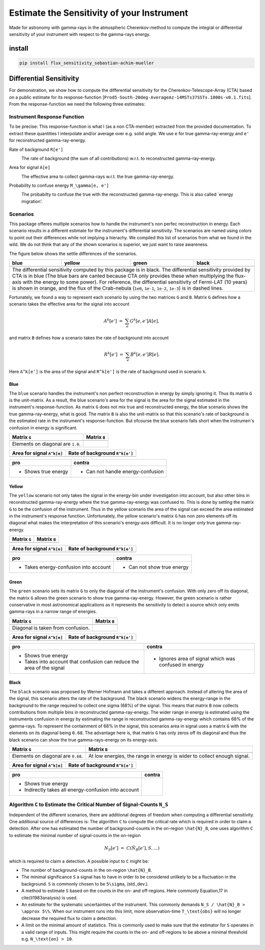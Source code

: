 ###########################################
Estimate the Sensitivity of your Instrument
###########################################
|TestStatus| |PyPiStatus| |BlackStyle| 

Made for astronomy with gamma-rays in the atmospheric Cherenkov-method to compute the integral or differential sensitivity of your instrument with respect to the gamma-rays energy.

*******
install
*******

.. code-block::

    pip install flux_sensitivity_sebastian-achim-mueller


************************
Differential Sensitivity
************************
For demonstration, we show how to compute the differential sensitivity for the Cherenkov-Telescope-Array (CTA) based on a public estimate for its response-function [``Prod5-South-20deg-AverageAz-14MSTs37SSTs.1800s-v0.1.fits``].
From the response-function we need the following three estimates:

Instrument Response Function
============================
To be precise: This response-function is what I (as a non CTA-member) extracted from the provided documentation. To extract these quantities I interpolate and/or average over e.g. solid angle.
We use ``e`` for true gamma-ray-energy and ``e'`` for reconstructed gamma-ray-energy.

Rate of background ``R[e']``
    |img_irf_background_rate_onregion|
    
    The rate of background (the sum of all contributions) w.r.t. to reconstructed gamma-ray-energy.

Area for signal ``A[e]``
    |img_irf_signal_area|

    The effective area to collect gamma-rays w.r.t. the true gamma-ray-energy.

Probability to confuse energy ``M_\gamma[e, e']``
    |img_irf_probability_reco_given_true|

    The probabilty to confuse the true with the reconstructed gamma-ray-energy.
    This is also called `energy migration'.

Scenarios
=========

This package offeres multiple scenarios how to handle the instrument's non perfec reconstruction in energy.
Each scenario results in a different estimate for the instrument's differential sensitivity.
The scenarios are named using colors to point out their differences while not implying a hierachy.
We compiled this list of scenarios from what we found in the wild.
We do not think that any of the shown scenarios is superior, we just want to raise awareness.

The figure below shows the settle differences of the scenarios.

+-----------------------+-----------------------+-----------------------+-----------------------+
| blue                  | yellow                | green                 | black                 |
+=======================+=======================+=======================+=======================+
| |img_diff_sens_blue|  | |img_diff_sens_yellow|| |img_diff_sens_green| | |img_diff_sens_black| |
+-----------------------+-----------------------+-----------------------+-----------------------+
| The differential sensitivity computed by this package is in black.                            |
| The differential sensitivity provided by CTA is in blue                                       |
| (The blue bars are canted because CTA only provides these when multiplying the                |
| flux-axis with the energy to some power).                                                     |
| For reference, the differential sensitivity of Fermi-LAT (10 years) is shown in orange,       |   
| and the flux of the Crab-nebula (``1e0``, ``1e-1``, ``1e-2``, ``1e-3``) is in dashed lines.   |
+-----------------------------------------------------------------------------------------------+

Fortunately, we found a way to represent each scenario by using the two matrices ``G`` and ``B``.
Matrix ``G`` defines how a scenario takes the effective area for the signal into account

.. math::

   A^k[e'] &=& \sum_{e} G^k[e, e'] A[e],

and matrix ``B`` defines how a scenario takes the rate of background into account

.. math::

   R^k[e'] &=& \sum_{e} B^k[e, e'] R[e].

Here ``A^k[e']`` is the area of the signal and ``R^k[e']`` is the rate of background used in scenario ``k``.

Blue
----
The ``blue`` scenario handles the instrument's non perfect reconstruction in energy by simply ignoring it.
Thus its matrix ``G`` is the unit-matrix.
As a result, the blue scenario's area for the signal is the area for the signal estimated in the instrument's response-function.
As matrix ``G`` does not mix true and reconstructed energy, the blue scenario shows the true gamma-ray-energy, what is good.
The matrix ``B`` is also the unit-matrix so that this scenario's rate of background is the estimated rate in the instrument's response-function.
But ofcourse the blue scenario falls short when the instrumen's confusion in energy is significant.

+-------------------------------------+--------------------------------------------+
| Matrix ``G``                        | Matrix ``B``                               |
+=====================================+============================================+
| |img_G_matrix_in_scenario_blue|     | |img_B_matrix_in_scenario_blue|            |
+-------------------------------------+--------------------------------------------+
| Elements on diagonal are ``1.0``.   |                                            |
+-------------------------------------+--------------------------------------------+

+-------------------------------------+--------------------------------------------+
| Area for signal ``A^k[e]``          | Rate of background ``R^k[e']``             |
+=====================================+============================================+
| |img_signal_area_in_scenario_blue|  | |img_background_rate_in_scenario_blue|     |
+-------------------------------------+--------------------------------------------+

|img_diff_sens_blue|

+-------------------------------------+--------------------------------------------+
| pro                                 | contra                                     |
+=====================================+============================================+
| - Shows true energy                 | - Can not handle energy-confusion          |
+-------------------------------------+--------------------------------------------+

Yellow
------
The ``yellow`` scenario not only takes the signal in the energy-bin under investigation into account, but also other bins in reconstructed gamma-ray-energy where the true gamma-ray-energy was confused to.
This is done by setting the matrix ``G`` to be the confusion of the instrument.
Thus in the yellow scenario the area of the signal can exceed the area estimated in the instrument's response function.
Unfortunately, the yellow scenario's matrix ``G`` has non zero elements off its diagonal what makes the interpretation of this scenario's energy-axis difficult.
It is no longer only true gamma-ray-energy.


+-------------------------------------+--------------------------------------------+
| Matrix ``G``                        | Matrix ``B``                               |
+=====================================+============================================+
| |img_G_matrix_in_scenario_yellow|   | |img_B_matrix_in_scenario_yellow|          |
+-------------------------------------+--------------------------------------------+

+-------------------------------------+--------------------------------------------+
| Area for signal ``A^k[e]``          | Rate of background ``R^k[e']``             |
+=====================================+============================================+
| |img_signal_area_in_scenario_yellow|||img_background_rate_in_scenario_yellow|    |
+-------------------------------------+--------------------------------------------+

|img_diff_sens_yellow|

+---------------------------------------+--------------------------------------------+
| pro                                   | contra                                     |
+=======================================+============================================+
| - Takes energy-confusion into account | - Can not show true energy                 |
+---------------------------------------+--------------------------------------------+

Green
-----
The ``green`` scenario sets its matrix ``G`` to only the diagonal of the instrument's confusion.
With only zero off its diagonal, the matrix ``G`` allows the green scenario to show true gamma-ray-energy.
However, the green scenario is rather conservative in most astronomical applications as it represents the sensitivity to detect a source which only emits gamma-rays in a narrow range of energies.

+-------------------------------------+--------------------------------------------+
| Matrix ``G``                        | Matrix ``B``                               |
+=====================================+============================================+
| |img_G_matrix_in_scenario_green|    | |img_B_matrix_in_scenario_green|           |
+-------------------------------------+--------------------------------------------+
| Diagonal is taken from confusion.   |                                            |
+-------------------------------------+--------------------------------------------+

+-------------------------------------+--------------------------------------------+
| Area for signal ``A^k[e]``          | Rate of background ``R^k[e']``             |
+=====================================+============================================+
| |img_signal_area_in_scenario_green| | |img_background_rate_in_scenario_green|    |
+-------------------------------------+--------------------------------------------+

|img_diff_sens_green|

+---------------------------------------+-------------------------------------------------------+
| pro                                   | contra                                                |
+=======================================+=======================================================+
| - Shows true energy                   | - Ignores area of signal which was confused in energy |
| - Takes into account that confusion   |                                                       |
|   can reduce the area of the signal   |                                                       |
+---------------------------------------+-------------------------------------------------------+

Black
-----
The ``black`` scenario was proposed by Werner Hofmann and takes a different approach.
Instead of altering the area of the signal, this scenario alters the rate of the background.
The black scenario widens the energy-range in the background to the range required to collect one sigma (68%) of the signal.
This means that matrix ``B`` now collects contributions from multiple bins in reconstructed gamma-ray-energy.
The wider range in energy is estimated using the instruments confusion in energy by estimating the range in reconstructed gamma-ray-energy which contains 68% of the gamma-rays.
To represent the containment of 68% in the signal, this scenarios area in signal uses a matrix ``G`` with the elements on its diagonal being ``0.68``.
The advantage here is, that matrix ``G`` has only zeros off its diagonal and thus the black scenario can show the true gamma-rays-energy on its energy-axis. 

+-------------------------------------+--------------------------------------------------------------------------+
| Matrix ``G``                        | Matrix ``B``                                                             |
+=====================================+==========================================================================+
| |img_G_matrix_in_scenario_black|    | |img_B_matrix_in_scenario_black|                                         |
+-------------------------------------+--------------------------------------------------------------------------+
| Elements on diagonal are ``0.68``.  | At low energies, the range in energy is wider to collect enough signal.  |
+-------------------------------------+--------------------------------------------------------------------------+

+-------------------------------------+--------------------------------------------+
| Area for signal ``A^k[e]``          | Rate of background ``R^k[e']``             |
+=====================================+============================================+
| |img_signal_area_in_scenario_black| | |img_background_rate_in_scenario_black|    |
+-------------------------------------+--------------------------------------------+

|img_diff_sens_black|

+---------------------------------------+-------------------------------------------------------+
| pro                                   | contra                                                |
+=======================================+=======================================================+
| - Shows true energy                   |                                                       |
| - Indirectly takes all                |                                                       |
|   energy-confusion into account       |                                                       |
+---------------------------------------+-------------------------------------------------------+


Algorithm ``C`` to Estimate the Critical Number of Signal-Counts ``N_S``
========================================================================
Independent of the different scenarios, there are additional degrees of freedom when computing a differential sensitivity.
One additional source of differences is: The algorithm ``C`` to compute the critical rate which is required in order to claim a detection.
After one has estimated the number of background-counts in the on-region ``\hat{N}_B``, one uses algorithm ``C`` to estimate the minimal number of signal-counts in the on-region

.. math::
    N_S[e'] &=& C(\hat{N}_B[e'], S, \dots)

which is required to claim a detection.
A possible input to ``C`` might be:

- The number of background-counts in the on-region ``\hat{N}_B``.

- The minimal significance ``S`` a signal has to have in order to be considered unlikely to be a fluctuation in the background.
  ``S`` is commonly chosen to be ``5\sigma``, (std.\,dev.).

- A method to estimate ``S`` based on the counts in the on- and off-regions.
  Here commonly Equation\,17 in \cite{li1983analysis} is used.

- An estimate for the systematic uncertainties of the instrument. This commonly demands ``N_S / \hat{N}_B > \approx 5\%``.
  When our instrument runs into this limit, more observation-time ``T_\text{obs}`` will no longer decrease the required flux to claim a detection.
    
- A limit on the minimal amount of statistics. This is commonly used to make sure that the estimator for ``S`` operates in a valid range of inputs.
  This might require the counts in the on- and off-regions to be above a minimal threshold e.g. ``N_\text{on} > 10``.


.. |BlackStyle| image:: https://img.shields.io/badge/code%20style-black-000000.svg
    :target: https://github.com/psf/black

.. |TestStatus| image:: https://github.com/cherenkov-plenoscope/flux_sensitivity/actions/workflows/test.yml/badge.svg?branch=main
   :target: https://github.com/cherenkov-plenoscope/flux_sensitivity/actions/workflows/test.yml

.. |PyPiStatus| image:: https://img.shields.io/pypi/v/flux-sensitivity-sebastian-achim-mueller
   :target: https://pypi.org/project/flux-sensitivity-sebastian-achim-mueller/

.. |img_irf_background_rate_onregion| image:: flux_sensitivity/tests/resources/cta/plot/irf_background_rate_onregion.jpg

.. |img_irf_signal_area| image:: flux_sensitivity/tests/resources/cta/plot/irf_signal_area.jpg

.. |img_irf_probability_reco_given_true| image:: flux_sensitivity/tests/resources/cta/plot/irf_probability_reco_given_true.jpg


.. |img_G_matrix_in_scenario_blue| image:: flux_sensitivity/tests/resources/cta/plot/G_matrix_in_scenario_blue.jpg

.. |img_G_matrix_in_scenario_yellow| image:: flux_sensitivity/tests/resources/cta/plot/G_matrix_in_scenario_yellow.jpg

.. |img_G_matrix_in_scenario_green| image:: flux_sensitivity/tests/resources/cta/plot/G_matrix_in_scenario_green.jpg

.. |img_G_matrix_in_scenario_black| image:: flux_sensitivity/tests/resources/cta/plot/G_matrix_in_scenario_black.jpg


.. |img_B_matrix_in_scenario_blue| image:: flux_sensitivity/tests/resources/cta/plot/B_matrix_in_scenario_blue.jpg

.. |img_B_matrix_in_scenario_yellow| image:: flux_sensitivity/tests/resources/cta/plot/B_matrix_in_scenario_yellow.jpg

.. |img_B_matrix_in_scenario_green| image:: flux_sensitivity/tests/resources/cta/plot/B_matrix_in_scenario_green.jpg

.. |img_B_matrix_in_scenario_black| image:: flux_sensitivity/tests/resources/cta/plot/B_matrix_in_scenario_black.jpg


.. |img_signal_area_in_scenario_blue| image:: flux_sensitivity/tests/resources/cta/plot/signal_area_in_scenario_blue.jpg

.. |img_signal_area_in_scenario_yellow| image:: flux_sensitivity/tests/resources/cta/plot/signal_area_in_scenario_yellow.jpg

.. |img_signal_area_in_scenario_green| image:: flux_sensitivity/tests/resources/cta/plot/signal_area_in_scenario_green.jpg

.. |img_signal_area_in_scenario_black| image:: flux_sensitivity/tests/resources/cta/plot/signal_area_in_scenario_black.jpg


.. |img_background_rate_in_scenario_blue| image:: flux_sensitivity/tests/resources/cta/plot/background_rate_in_scenario_blue.jpg

.. |img_background_rate_in_scenario_yellow| image:: flux_sensitivity/tests/resources/cta/plot/background_rate_in_scenario_yellow.jpg

.. |img_background_rate_in_scenario_green| image:: flux_sensitivity/tests/resources/cta/plot/background_rate_in_scenario_green.jpg

.. |img_background_rate_in_scenario_black| image:: flux_sensitivity/tests/resources/cta/plot/background_rate_in_scenario_black.jpg


.. |img_diff_sens_blue| image:: flux_sensitivity/tests/resources/cta/plot/sed_style_portal/differential_sensitivity_blue.jpg

.. |img_diff_sens_yellow| image:: flux_sensitivity/tests/resources/cta/plot/sed_style_portal/differential_sensitivity_yellow.jpg

.. |img_diff_sens_green| image:: flux_sensitivity/tests/resources/cta/plot/sed_style_portal/differential_sensitivity_green.jpg

.. |img_diff_sens_black| image:: flux_sensitivity/tests/resources/cta/plot/sed_style_portal/differential_sensitivity_black.jpg
